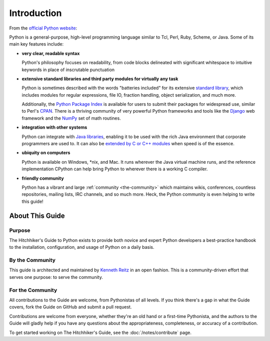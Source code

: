 Introduction
============

From the `official Python website <http://python.org/about/>`_:

Python is a general-purpose, high-level programming language similar
to Tcl, Perl, Ruby, Scheme, or Java. Some of its main key features
include:

* **very clear, readable syntax**

  Python's philosophy focuses on readability, from code blocks
  delineated with significant whitespace to intuitive keywords in
  place of inscrutable punctuation

* **extensive standard libraries and third party modules for virtually
  any task**

  Python is sometimes described with the words "batteries included"
  for its extensive
  `standard library <http://docs.python.org/library/>`_, which includes
  modules for regular expressions, file IO, fraction handling,
  object serialization, and much more.

  Additionally, the
  `Python Package Index <http://pypi.python.org/pypi/>`_ is available
  for users to submit their packages for widespread use, similar to
  Perl's `CPAN <http://www.cpan.org>`_. There is a thriving community
  of very powerful Python frameworks and tools like
  the `Django <http://www.djangoproject.com>`_ web framework and the
  `NumPy <http://numpy.scipy.org>`_ set of math routines.

* **integration with other systems**

  Python can integrate with `Java libraries <http://www.jython.org>`_,
  enabling it to be used with the rich Java environment that corporate
  programmers are used to. It can also be
  `extended by C or C++ modules <http://docs.python.org/extending/>`_
  when speed is of the essence.

* **ubiquity on computers**

  Python is available on Windows, \*nix, and Mac. It runs wherever the
  Java virtual machine runs, and the reference implementation CPython
  can help bring Python to wherever there is a working C compiler.

* **friendly community**

  Python has a vibrant and large :ref:`community <the-community>`
  which maintains wikis, conferences, countless repositories,
  mailing lists, IRC channels, and so much more. Heck, the Python
  community is even helping to write this guide!


.. _about-ref:

About This Guide
----------------

Purpose
~~~~~~~

The Hitchhiker's Guide to Python exists to provide both novice and expert
Python developers a best-practice handbook to the installation, configuration,
and usage of Python on a daily basis.


By the Community
~~~~~~~~~~~~~~~~

This guide is architected and maintained by `Kenneth Reitz
<https://github.com/kennethreitz>`_ in an open fashion. This is a
community-driven effort that serves one purpose: to serve the community.

For the Community
~~~~~~~~~~~~~~~~~

All contributions to the Guide are welcome, from Pythonistas of all levels.
If you think there's a gap in what the Guide covers, fork the Guide on
GitHub and submit a pull request. 

Contributions are welcome from everyone, whether they're an old hand or a 
first-time Pythonista, and the authors to the Guide will gladly help if you 
have any questions about the appropriateness, completeness, or accuracy of 
a contribution.

To get started working on The Hitchhiker's Guide, see the :doc:`/notes/contribute` page.


